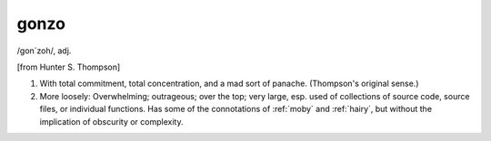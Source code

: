 .. _gonzo:

============================================================
gonzo
============================================================

/gon´zoh/, adj\.

[from Hunter S. Thompson]

1.
   With total commitment, total concentration, and a mad sort of panache.
   (Thompson's original sense.)

2.
   More loosely: Overwhelming; outrageous; over the top; very large, esp.
   used of collections of source code, source files, or individual functions.
   Has some of the connotations of :ref:`moby` and :ref:`hairy`\, but without the implication of obscurity or complexity.

